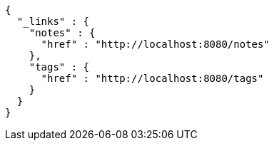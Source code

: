 [source,options="nowrap"]
----
{
  "_links" : {
    "notes" : {
      "href" : "http://localhost:8080/notes"
    },
    "tags" : {
      "href" : "http://localhost:8080/tags"
    }
  }
}
----